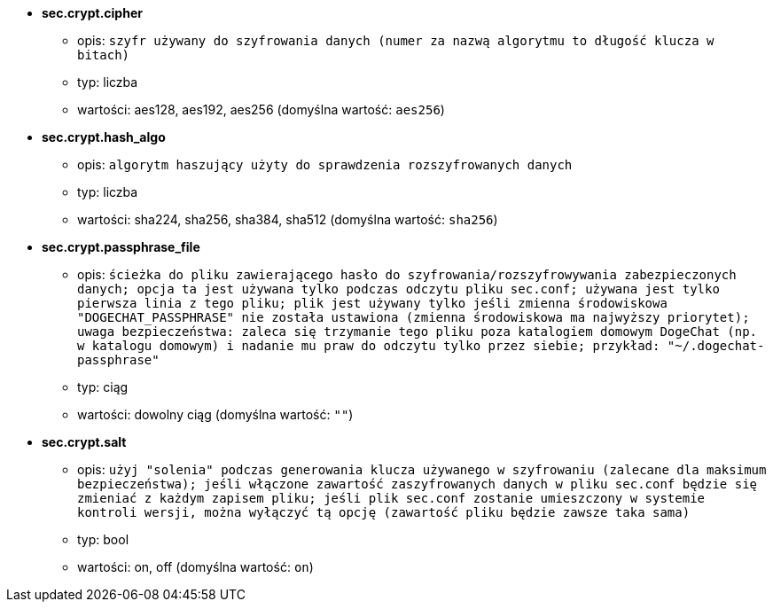 //
// This file is auto-generated by script docgen.py.
// DO NOT EDIT BY HAND!
//
* [[option_sec.crypt.cipher]] *sec.crypt.cipher*
** opis: `szyfr używany do szyfrowania danych (numer za nazwą algorytmu to długość klucza w bitach)`
** typ: liczba
** wartości: aes128, aes192, aes256 (domyślna wartość: `aes256`)

* [[option_sec.crypt.hash_algo]] *sec.crypt.hash_algo*
** opis: `algorytm haszujący użyty do sprawdzenia rozszyfrowanych danych`
** typ: liczba
** wartości: sha224, sha256, sha384, sha512 (domyślna wartość: `sha256`)

* [[option_sec.crypt.passphrase_file]] *sec.crypt.passphrase_file*
** opis: `ścieżka do pliku zawierającego hasło do szyfrowania/rozszyfrowywania zabezpieczonych danych; opcja ta jest używana tylko podczas odczytu pliku sec.conf; używana jest tylko pierwsza linia z tego pliku; plik jest używany tylko jeśli zmienna środowiskowa "DOGECHAT_PASSPHRASE" nie została ustawiona (zmienna środowiskowa ma najwyższy priorytet); uwaga bezpieczeństwa: zaleca się trzymanie tego pliku poza katalogiem domowym DogeChat (np. w katalogu domowym) i nadanie mu praw do odczytu tylko przez siebie; przykład: "~/.dogechat-passphrase"`
** typ: ciąg
** wartości: dowolny ciąg (domyślna wartość: `""`)

* [[option_sec.crypt.salt]] *sec.crypt.salt*
** opis: `użyj "solenia" podczas generowania klucza używanego w szyfrowaniu (zalecane dla maksimum bezpieczeństwa); jeśli włączone zawartość zaszyfrowanych danych w pliku sec.conf będzie się zmieniać z każdym zapisem pliku; jeśli plik sec.conf zostanie umieszczony w systemie kontroli wersji, można wyłączyć tą opcję (zawartość pliku będzie zawsze taka sama)`
** typ: bool
** wartości: on, off (domyślna wartość: `on`)
